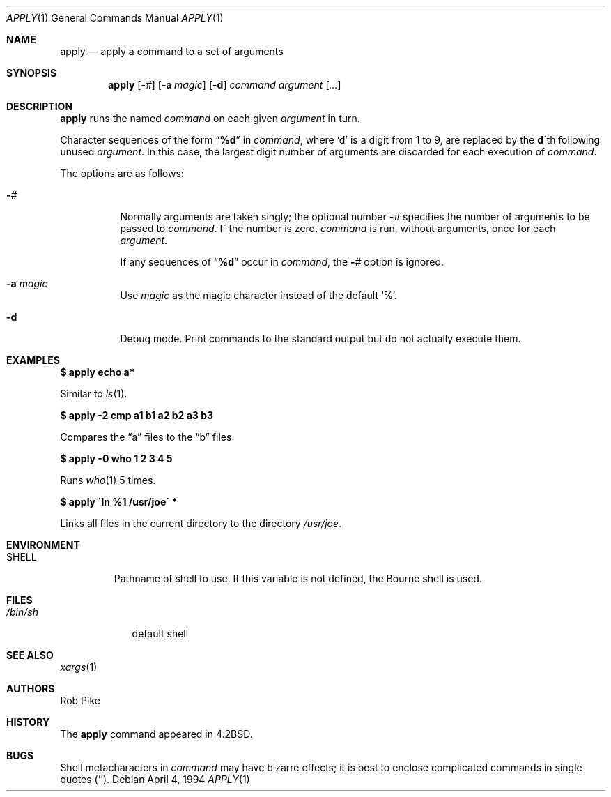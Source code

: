 .\"	$OpenBSD: apply.1,v 1.19 2003/06/03 02:56:05 millert Exp $
.\"	$NetBSD: apply.1,v 1.4 1996/03/18 23:16:57 jtc Exp $
.\"
.\" Copyright (c) 1983, 1990, 1993
.\"	The Regents of the University of California.  All rights reserved.
.\"
.\" Redistribution and use in source and binary forms, with or without
.\" modification, are permitted provided that the following conditions
.\" are met:
.\" 1. Redistributions of source code must retain the above copyright
.\"    notice, this list of conditions and the following disclaimer.
.\" 2. Redistributions in binary form must reproduce the above copyright
.\"    notice, this list of conditions and the following disclaimer in the
.\"    documentation and/or other materials provided with the distribution.
.\" 3. Neither the name of the University nor the names of its contributors
.\"    may be used to endorse or promote products derived from this software
.\"    without specific prior written permission.
.\"
.\" THIS SOFTWARE IS PROVIDED BY THE REGENTS AND CONTRIBUTORS ``AS IS'' AND
.\" ANY EXPRESS OR IMPLIED WARRANTIES, INCLUDING, BUT NOT LIMITED TO, THE
.\" IMPLIED WARRANTIES OF MERCHANTABILITY AND FITNESS FOR A PARTICULAR PURPOSE
.\" ARE DISCLAIMED.  IN NO EVENT SHALL THE REGENTS OR CONTRIBUTORS BE LIABLE
.\" FOR ANY DIRECT, INDIRECT, INCIDENTAL, SPECIAL, EXEMPLARY, OR CONSEQUENTIAL
.\" DAMAGES (INCLUDING, BUT NOT LIMITED TO, PROCUREMENT OF SUBSTITUTE GOODS
.\" OR SERVICES; LOSS OF USE, DATA, OR PROFITS; OR BUSINESS INTERRUPTION)
.\" HOWEVER CAUSED AND ON ANY THEORY OF LIABILITY, WHETHER IN CONTRACT, STRICT
.\" LIABILITY, OR TORT (INCLUDING NEGLIGENCE OR OTHERWISE) ARISING IN ANY WAY
.\" OUT OF THE USE OF THIS SOFTWARE, EVEN IF ADVISED OF THE POSSIBILITY OF
.\" SUCH DAMAGE.
.\"
.\"     @(#)apply.1	8.2 (Berkeley) 4/4/94
.\"
.Dd April 4, 1994
.Dt APPLY 1
.Os
.Sh NAME
.Nm apply
.Nd apply a command to a set of arguments
.Sh SYNOPSIS
.Nm apply
.Op Fl Ar #
.Op Fl a Ar magic
.Op Fl d
.Ar command argument
.Op Ar ...
.Sh DESCRIPTION
.Nm
runs the named
.Ar command
on each given
.Ar argument
in turn.
.Pp
Character sequences of the form
.Dq Li \&%d
in
.Ar command ,
where
.Sq d
is a digit from 1 to 9, are replaced by the
.Li d Ns \'th
following unused
.Ar argument .
In this case, the largest digit number of arguments are discarded for
each execution of
.Ar command .
.Pp
The options are as follows:
.Bl -tag -width Ds
.It Fl Ns Ar #
Normally arguments are taken singly; the optional number
.Fl Ns Ar #
specifies the number of arguments to be passed to
.Ar command .
If the number is zero,
.Ar command
is run, without arguments, once for each
.Ar argument .
.Pp
If any sequences of
.Dq Li \&%d
occur in
.Ar command ,
the
.Fl Ns Ar #
option is ignored.
.It Fl a Ar magic
Use
.Ar magic
as the magic character instead of the default
.Ql % .
.It Fl d
Debug mode.
Print commands to the standard output but do not actually execute them.
.El
.Sh EXAMPLES
.Li "$ apply echo a*"
.Pp
Similar to
.Xr ls 1 .
.Pp
.Li "$ apply \-2 cmp a1 b1 a2 b2 a3 b3"
.Pp
Compares the
.Dq a
files to the
.Dq b
files.
.Pp
.Li "$ apply \-0 who 1 2 3 4 5"
.Pp
Runs
.Xr who 1
5 times.
.Pp
.Li "$ apply \'ln %1 /usr/joe\'" *
.Pp
Links all files in the current directory to the directory
.Pa /usr/joe .
.Sh ENVIRONMENT
.Bl -tag -width SHELL
.It Ev SHELL
Pathname of shell to use.
If this variable is not defined, the Bourne shell is used.
.El
.Sh FILES
.Bl -tag -width /bin/sh -compact
.It Pa /bin/sh
default shell
.El
.Sh SEE ALSO
.Xr xargs 1
.Sh AUTHORS
Rob Pike
.Sh HISTORY
The
.Nm
command appeared in
.Bx 4.2 .
.Sh BUGS
Shell metacharacters in
.Ar command
may have bizarre effects; it is best to enclose complicated
commands in single quotes
.Pq '' .
